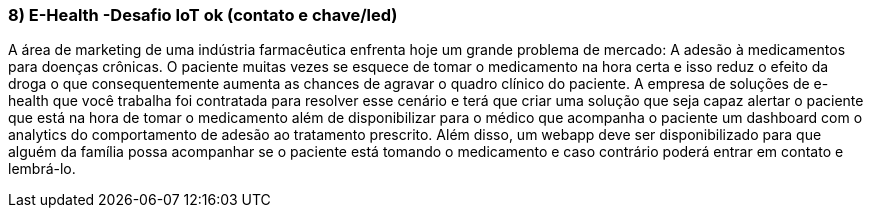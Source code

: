 ### 8) E-Health -Desafio IoT ok (contato e chave/led)

A área de marketing de uma indústria farmacêutica enfrenta hoje um grande problema de mercado: A adesão à medicamentos para doenças crônicas. O paciente muitas vezes se esquece de tomar o medicamento na hora certa e isso reduz o efeito da droga o que consequentemente aumenta as chances de agravar o quadro clínico do paciente. A empresa de soluções de e-health que você trabalha foi contratada para resolver esse cenário e terá que criar uma solução que seja capaz alertar o paciente que está na hora de tomar o medicamento além de disponibilizar para o médico que acompanha o paciente um dashboard com o analytics do comportamento de adesão ao tratamento prescrito. Além disso, um webapp deve ser disponibilizado para que alguém da família possa acompanhar se o paciente está tomando o medicamento e caso contrário poderá entrar em contato e lembrá-lo.
